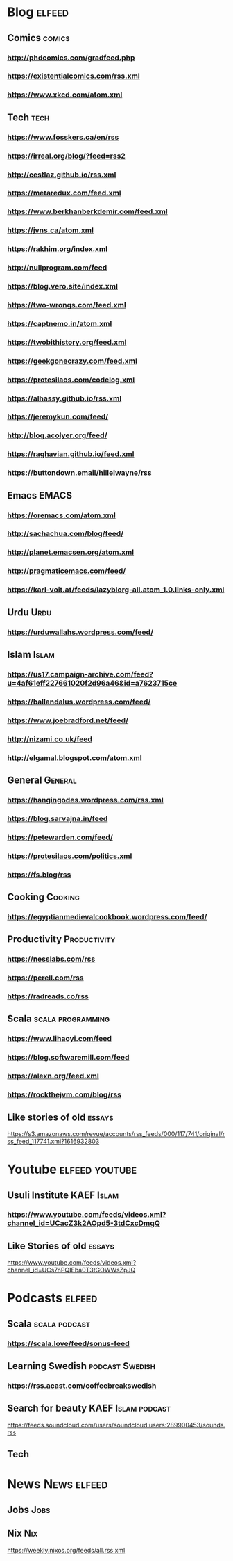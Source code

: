 * Blog                                                        :elfeed:
** Comics :comics:
*** http://phdcomics.com/gradfeed.php
*** https://existentialcomics.com/rss.xml
*** https://www.xkcd.com/atom.xml
** Tech :tech:
*** https://www.fosskers.ca/en/rss
*** https://irreal.org/blog/?feed=rss2
*** http://cestlaz.github.io/rss.xml
*** https://metaredux.com/feed.xml
*** https://www.berkhanberkdemir.com/feed.xml
*** https://jvns.ca/atom.xml
*** https://rakhim.org/index.xml
*** http://nullprogram.com/feed
*** https://blog.vero.site/index.xml
*** https://two-wrongs.com/feed.xml
*** https://captnemo.in/atom.xml
*** https://twobithistory.org/feed.xml
*** https://geekgonecrazy.com/feed.xml
*** https://protesilaos.com/codelog.xml
*** https://alhassy.github.io/rss.xml
*** https://jeremykun.com/feed/
*** http://blog.acolyer.org/feed/
*** https://raghavian.github.io/feed.xml
*** https://buttondown.email/hillelwayne/rss
** Emacs :EMACS:
*** https://oremacs.com/atom.xml
*** http://sachachua.com/blog/feed/
*** http://planet.emacsen.org/atom.xml
*** http://pragmaticemacs.com/feed/
*** https://karl-voit.at/feeds/lazyblorg-all.atom_1.0.links-only.xml
** Urdu :Urdu:
*** https://urduwallahs.wordpress.com/feed/
** Islam :Islam:
*** https://us17.campaign-archive.com/feed?u=4af61eff227661020f2d96a46&id=a7623715ce
*** https://ballandalus.wordpress.com/feed/
*** https://www.joebradford.net/feed/
*** http://nizami.co.uk/feed
*** http://elgamal.blogspot.com/atom.xml
** General :General:
*** https://hangingodes.wordpress.com/rss.xml
*** https://blog.sarvajna.in/feed
# *** https://protesilaos.com/master.xml
*** https://petewarden.com/feed/
*** https://protesilaos.com/politics.xml
*** https://fs.blog/rss
** Cooking                                                       :Cooking:
*** https://egyptianmedievalcookbook.wordpress.com/feed/
** Productivity :Productivity:
*** https://nesslabs.com/rss
*** https://perell.com/rss
*** https://radreads.co/rss
** Scala                                                  :scala:programming:
*** https://www.lihaoyi.com/feed
*** https://blog.softwaremill.com/feed
*** https://alexn.org/feed.xml
*** https://rockthejvm.com/blog/rss
** Like stories of old :essays:
https://s3.amazonaws.com/revue/accounts/rss_feeds/000/117/741/original/rss_feed_117741.xml?1616932803
* Youtube :elfeed:youtube:
** Usuli Institute :KAEF:Islam:
*** https://www.youtube.com/feeds/videos.xml?channel_id=UCacZ3k2AOpd5-3tdCxcDmgQ
** Like Stories of  old :essays:
https://www.youtube.com/feeds/videos.xml?channel_id=UCs7nPQIEba0T3tGOWWsZpJQ
* Podcasts :elfeed:
** Scala                                                     :scala:podcast:
*** https://scala.love/feed/sonus-feed
** Learning Swedish                                        :podcast:Swedish:
*** https://rss.acast.com/coffeebreakswedish
** Search for beauty :KAEF:Islam:podcast:
**** https://feeds.soundcloud.com/users/soundcloud:users:289900453/sounds.rss
** Tech

* News :News:elfeed:
** Jobs :Jobs:
** Nix :Nix:
https://weekly.nixos.org/feeds/all.rss.xml
